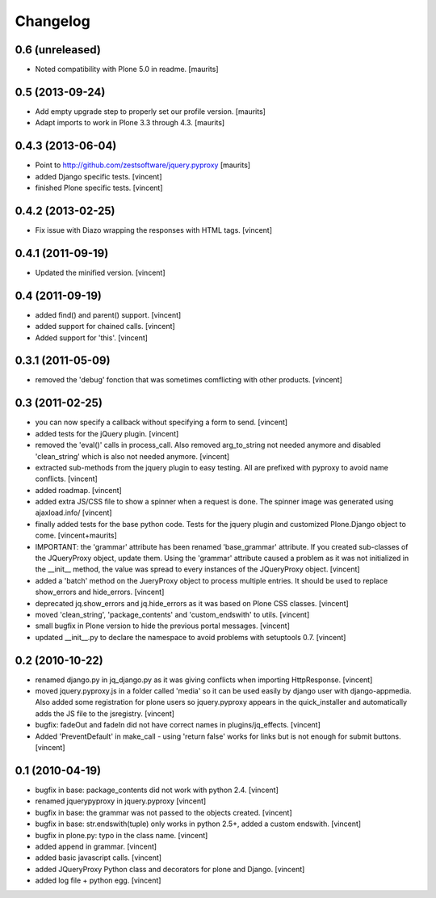 Changelog
=========

0.6 (unreleased)
----------------

- Noted compatibility with Plone 5.0 in readme.
  [maurits]


0.5 (2013-09-24)
----------------

- Add empty upgrade step to properly set our profile version.
  [maurits]

- Adapt imports to work in Plone 3.3 through 4.3.
  [maurits]


0.4.3 (2013-06-04)
------------------

- Point to http://github.com/zestsoftware/jquery.pyproxy
  [maurits]

- added Django specific tests. [vincent]

- finished Plone specific tests. [vincent]


0.4.2 (2013-02-25)
------------------

- Fix issue with Diazo wrapping the responses with HTML
  tags. [vincent]


0.4.1 (2011-09-19)
------------------

- Updated the minified version. [vincent]


0.4 (2011-09-19)
----------------

- added find() and parent() support. [vincent]

- added support for chained calls. [vincent]

- Added support for 'this'. [vincent]


0.3.1 (2011-05-09)
------------------

- removed the 'debug' fonction that was sometimes comflicting with
  other products. [vincent]


0.3 (2011-02-25)
----------------

- you can now specify a callback without specifying a form to
  send. [vincent]

- added tests for the jQuery plugin. [vincent]

- removed the 'eval()' calls in process_call. Also removed
  arg_to_string not needed anymore and disabled 'clean_string' which
  is also not needed anymore. [vincent]

- extracted sub-methods from the jquery plugin to easy testing. All
  are prefixed with pyproxy to avoid name conflicts. [vincent]

- added roadmap. [vincent]

- added extra JS/CSS file to show a spinner when a request is
  done. The spinner image was generated using ajaxload.info/ [vincent] 

- finally added tests for the base python code. Tests for the jquery
  plugin and customized Plone.Django object to come. [vincent+maurits]

- IMPORTANT: the 'grammar' attribute has been renamed 'base_grammar'
  attribute. If you created sub-classes of the JQueryProxy object,
  update them. Using the 'grammar' attribute caused a problem as it
  was not initialized in the __init__ method, the value was spread to
  every instances of the JQueryProxy object. [vincent]

- added a 'batch' method on the JueryProxy object to process multiple
  entries. It should be used to replace show_errors and
  hide_errors. [vincent]

- deprecated jq.show_errors and jq.hide_errors as it was based
  on Plone CSS classes. [vincent]

- moved 'clean_string', 'package_contents' and 'custom_endswith' to
  utils. [vincent]

- small bugfix in Plone version to hide the previous portal
  messages. [vincent]

- updated __init__.py to declare the namespace to avoid problems with
  setuptools 0.7. [vincent]


0.2 (2010-10-22)
----------------

- renamed django.py in jq_django.py as it was giving conflicts when
  importing HttpResponse. [vincent]

- moved jquery.pyproxy.js in a folder called 'media' so it can be used
  easily by django user with django-appmedia. Also added some
  registration for plone users so jquery.pyproxy appears in the
  quick_installer and automatically adds the JS file to the
  jsregistry. [vincent]

- bugfix: fadeOut and fadeIn did not have correct names in
  plugins/jq_effects. [vincent]

- Added 'PreventDefault' in make_call - using 'return false' works for
  links but is not enough for submit buttons. [vincent]


0.1 (2010-04-19)
----------------

- bugfix in base: package_contents did not work with python
  2.4. [vincent]

- renamed jquerypyproxy in jquery.pyproxy [vincent]

- bugfix in base: the grammar was not passed to the objects
  created. [vincent] 

- bugfix in base: str.endswith(tuple) only works in python 2.5+, added
  a custom endswith. [vincent]

- bugfix in plone.py: typo in the class name. [vincent]

- added append in grammar. [vincent]

- added basic javascript calls. [vincent]

- added JQueryProxy Python class and decorators for plone and
  Django. [vincent]

- added log file + python egg. [vincent]
